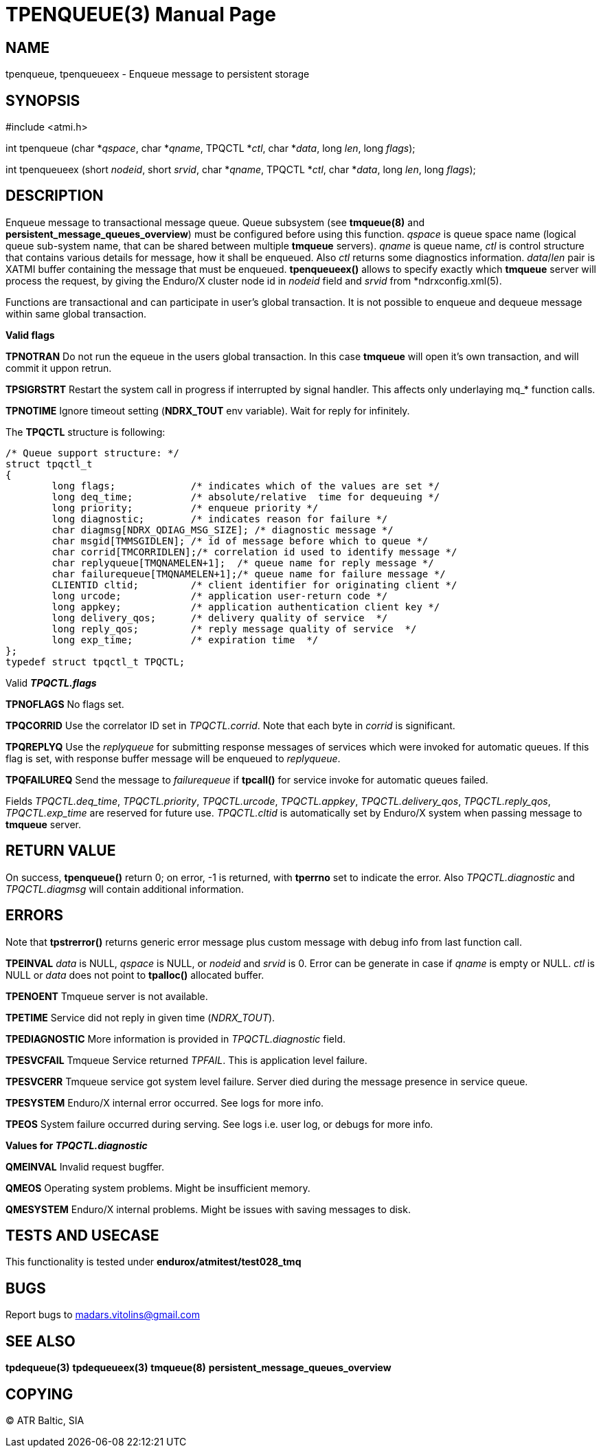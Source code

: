 TPENQUEUE(3)
============
:doctype: manpage


NAME
----
tpenqueue, tpenqueueex - Enqueue message to persistent storage


SYNOPSIS
--------
#include <atmi.h>

int tpenqueue (char *'qspace', char *'qname', TPQCTL *'ctl', char *'data', long 'len', long 'flags');

int tpenqueueex (short 'nodeid', short 'srvid', char *'qname', TPQCTL *'ctl', char *'data', long 'len', long 'flags');


DESCRIPTION
-----------
Enqueue message to transactional message queue. Queue subsystem (see *tmqueue(8)* and *persistent_message_queues_overview*) must be configured before using this function. 'qspace' is queue space name (logical queue sub-system name, that can be shared between multiple *tmqueue* servers). 'qname' is queue name, 'ctl' is control structure that contains various details for message, how it shall be enqueued. Also 'ctl' returns some diagnostics information. 'data'/'len' pair is XATMI buffer containing the message that must be enqueued. *tpenqueueex()* allows to specify exactly which *tmqueue* server will process the request, by giving the Enduro/X cluster node id in 'nodeid' field and 'srvid' from *ndrxconfig.xml(5).

Functions are transactional and can participate in user's global transaction. It is not possible to enqueue and dequeue message within same global transaction.

*Valid flags*

*TPNOTRAN* Do not run the equeue in the users global transaction. In this case *tmqueue* will open it's own transaction, and will commit it uppon retrun.

*TPSIGRSTRT* Restart the system call in progress if interrupted by signal handler. This affects only underlaying mq_* function calls.

*TPNOTIME* Ignore timeout setting (*NDRX_TOUT* env variable). Wait for reply for infinitely.

The *TPQCTL* structure is following:

--------------------------------------------------------------------------------

/* Queue support structure: */
struct tpqctl_t 
{
        long flags;             /* indicates which of the values are set */             
        long deq_time;          /* absolute/relative  time for dequeuing */             
        long priority;          /* enqueue priority */          
        long diagnostic;        /* indicates reason for failure */              
        char diagmsg[NDRX_QDIAG_MSG_SIZE]; /* diagnostic message */
        char msgid[TMMSGIDLEN]; /* id of message before which to queue */               
        char corrid[TMCORRIDLEN];/* correlation id used to identify message */          
        char replyqueue[TMQNAMELEN+1];  /* queue name for reply message */              
        char failurequeue[TMQNAMELEN+1];/* queue name for failure message */            
        CLIENTID cltid;         /* client identifier for originating client */          
        long urcode;            /* application user-return code */              
        long appkey;            /* application authentication client key */             
        long delivery_qos;      /* delivery quality of service  */              
        long reply_qos;         /* reply message quality of service  */         
        long exp_time;          /* expiration time  */          
};              
typedef struct tpqctl_t TPQCTL;      

--------------------------------------------------------------------------------

Valid *'TPQCTL.flags'*

*TPNOFLAGS* No flags set.

*TPQCORRID* Use the correlator ID set in 'TPQCTL.corrid'. Note that each byte in 'corrid' is significant.

*TPQREPLYQ* Use the 'replyqueue' for submitting response messages of services which were invoked for automatic queues. If this flag is set, with response buffer message will be enqueued to 'replyqueue'.

*TPQFAILUREQ* Send the message to 'failurequeue' if *tpcall()* for service invoke for automatic queues failed.

Fields 'TPQCTL.deq_time', 'TPQCTL.priority', 'TPQCTL.urcode', 'TPQCTL.appkey', 'TPQCTL.delivery_qos', 'TPQCTL.reply_qos', 'TPQCTL.exp_time' are reserved for future use. 'TPQCTL.cltid' is automatically set by Enduro/X system when passing message to *tmqueue* server.

RETURN VALUE
------------
On success, *tpenqueue()* return 0; on error, -1 is returned, with *tperrno* set to indicate the error. Also 'TPQCTL.diagnostic' and 'TPQCTL.diagmsg' will contain additional information.

ERRORS
------
Note that *tpstrerror()* returns generic error message plus custom message with debug info from last function call.

*TPEINVAL* 'data' is NULL, 'qspace' is NULL, or 'nodeid' and 'srvid' is 0. Error can be generate in case if 'qname' is empty or NULL. 'ctl' is NULL or 'data' does not point to *tpalloc()* allocated buffer.

*TPENOENT* Tmqueue server is not available.

*TPETIME* Service did not reply in given time ('NDRX_TOUT'). 

*TPEDIAGNOSTIC* More information is provided in 'TPQCTL.diagnostic' field.

*TPESVCFAIL* Tmqueue Service returned 'TPFAIL'. This is application level failure.

*TPESVCERR* Tmqueue service got system level failure. Server died during the message presence in service queue.

*TPESYSTEM* Enduro/X internal error occurred. See logs for more info.

*TPEOS* System failure occurred during serving. See logs i.e. user log, or debugs for more info.

*Values for 'TPQCTL.diagnostic'*

*QMEINVAL* Invalid request bugffer.

*QMEOS* Operating system problems. Might be insufficient memory.

*QMESYSTEM* Enduro/X internal problems. Might be issues with saving messages to disk.

TESTS AND USECASE
-----------------
This functionality is tested under *endurox/atmitest/test028_tmq*

BUGS
----
Report bugs to madars.vitolins@gmail.com

SEE ALSO
--------
*tpdequeue(3)* *tpdequeueex(3)* *tmqueue(8)* *persistent_message_queues_overview*

COPYING
-------
(C) ATR Baltic, SIA

